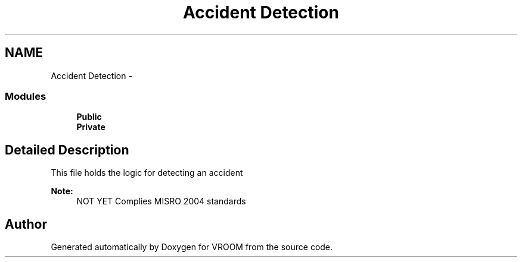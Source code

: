 .TH "Accident Detection" 3 "Tue Dec 2 2014" "Version v0.01" "VROOM" \" -*- nroff -*-
.ad l
.nh
.SH NAME
Accident Detection \- 
.SS "Modules"

.in +1c
.ti -1c
.RI "\fBPublic\fP"
.br
.ti -1c
.RI "\fBPrivate\fP"
.br
.in -1c
.SH "Detailed Description"
.PP 
This file holds the logic for detecting an accident 
.PP
\fBNote:\fP
.RS 4
NOT YET Complies MISRO 2004 standards 
.RE
.PP

.SH "Author"
.PP 
Generated automatically by Doxygen for VROOM from the source code\&.
